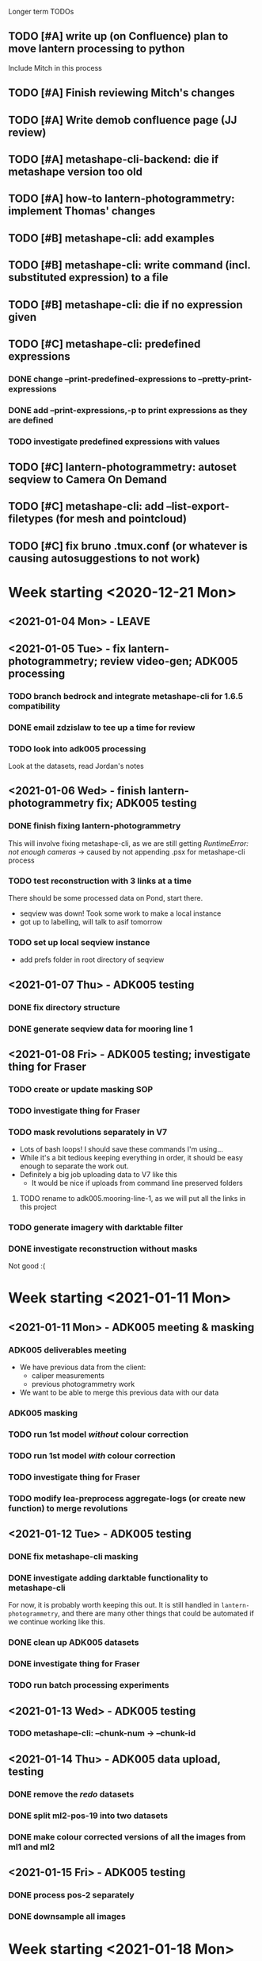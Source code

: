  Longer term TODOs
** TODO [#A] write up (on Confluence) plan to move lantern processing to python
Include Mitch in this process
** TODO [#A] Finish reviewing Mitch's changes
** TODO [#A] Write demob confluence page (JJ review)
** TODO [#A] metashape-cli-backend: die if metashape version too old
** TODO [#A] how-to lantern-photogrammetry: implement Thomas' changes
** TODO [#B] metashape-cli: add examples
** TODO [#B] metashape-cli: write command (incl. substituted expression) to a file
** TODO [#B] metashape-cli: die if no expression given
** TODO [#C] metashape-cli: predefined expressions
*** DONE change --print-predefined-expressions to --pretty-print-expressions
*** DONE add --print-expressions,-p to print expressions as they are defined
*** TODO investigate predefined expressions with values
** TODO [#C] lantern-photogrammetry: autoset seqview to Camera On Demand
** TODO [#C] metashape-cli: add --list-export-filetypes (for mesh and pointcloud)
** TODO [#C] fix bruno .tmux.conf (or whatever is causing autosuggestions to not work)
* Week starting <2020-12-21 Mon>
** <2021-01-04 Mon> - LEAVE
** <2021-01-05 Tue> - fix lantern-photogrammetry; review video-gen; ADK005 processing
*** TODO branch bedrock and integrate metashape-cli for 1.6.5 compatibility
*** DONE email zdzislaw to tee up a time for review
*** TODO look into adk005 processing
Look at the datasets, read Jordan's notes

** <2021-01-06 Wed> - finish lantern-photogrammetry fix; ADK005 testing
*** DONE finish fixing lantern-photogrammetry
This will involve fixing metashape-cli, as we are still getting /RuntimeError: not enough cameras/
-> caused by not appending .psx for metashape-cli process
*** TODO test reconstruction with 3 links at a time
There should be some processed data on Pond, start there.
- seqview was down! Took some work to make a local instance
- got up to labelling, will talk to asif tomorrow
*** TODO set up local seqview instance
- add prefs folder in root directory of seqview
** <2021-01-07 Thu> - ADK005 testing
*** DONE fix directory structure
*** DONE generate seqview data for mooring line 1
** <2021-01-08 Fri> - ADK005 testing; investigate thing for Fraser
*** TODO create or update masking SOP
*** TODO investigate thing for Fraser
*** TODO mask revolutions separately in V7
- Lots of bash loops! I should save these commands I'm using...
- While it's a bit tedious keeping everything in order, it should be easy enough to separate the work out.
- Definitely a big job uploading data to V7 like this
  - It would be nice if uploads from command line preserved folders
**** TODO rename to adk005.mooring-line-1, as we will put all the links in this project
*** TODO generate imagery with darktable filter
*** DONE investigate reconstruction without masks
Not good :(

* Week starting <2021-01-11 Mon>
** <2021-01-11 Mon> - ADK005 meeting & masking
*** ADK005 deliverables meeting
- We have previous data from the client:
  - caliper measurements
  - previous photogrammetry work
- We want to be able to merge this previous data with our data
*** ADK005 masking
*** TODO run 1st model /without/ colour correction
*** TODO run 1st model /with/ colour correction
*** TODO investigate thing for Fraser
*** TODO modify lea-preprocess aggregate-logs (or create new function) to merge revolutions
** <2021-01-12 Tue> - ADK005 testing
*** DONE fix metashape-cli masking
*** DONE investigate adding darktable functionality to metashape-cli
For now, it is probably worth keeping this out. It is still handled in =lantern-photogrammetry=, and there are many other things that could be automated if we continue working like this.
*** DONE clean up ADK005 datasets
*** DONE investigate thing for Fraser
*** TODO run batch processing experiments
** <2021-01-13 Wed> - ADK005 testing
*** TODO metashape-cli: --chunk-num -> --chunk-id
** <2021-01-14 Thu> - ADK005 data upload, testing
*** DONE remove the /redo/ datasets
*** DONE split ml2-pos-19 into two datasets
*** DONE make colour corrected versions of all the images from ml1 and ml2
** <2021-01-15 Fri> - ADK005 testing
*** DONE process pos-2 separately
*** DONE downsample all images
* Week starting <2021-01-18 Mon>
** <2021-01-18 Mon> - ADK005 workflow development; OCN001 image selection
*** TODO check all of the ML1 imagery for overexposure, correct it all
Maybe check with Thomas
*** TODO process some of the OCN001 data again
*** TODO review line-1 masks
**** folders with images that ened re-annotating
- pos-23/camera-1
- pos-22/camera-1
- pos-21/camera-1
*** TODO clean up line 1 processed revolutions' directory structures
** <2021-01-19 Tue> - ADK005 single link testing; OCN001 selection
*** DONE see what was wrong with bash command
*** DONE move files to correct place
*** DONE symlink all corrected images
*** DONE run metashape
*** DONE [#A] check downscaled alignment model
*** DONE [#B] clean jordan's model
*** DONE [#C] export a texture
*** DONE queue up some other processing experiments
*** DONE maybe investigate the camera alignment improving stuff from old lantern-photogrammetry
*** DONE try with different limits for tiepoints
** <2021-01-20 Wed> - ADK005 STILL NOT WORKING FFS (jk it is)
*** TODO rerun jordan's dataset with 1.6.5 (incl. darktable)
*** TODO take the return trip out (only half the revolutions)
*** TODO try other links
*** DONE send bp004 email & Jordan's model to all concerned
*** TODO see if checked scalebars have any impact with reference_preselection=False 
*** TODO check when scalebars are turned on in the pipeline
*** TODO re-upscale the masks for link 1 (SCRIPT IT)
*** DONE change all masks and images directories to read only (SCRIPT IT) 
*** TODO fix bad alignment accuracy
**** TODO try setting generic preselction to False
**** TODO try masking out the corners of the images (SCRIPT IT)
didn't script it, just did a find masks (etc)
*** TODO fix metashape-cli:
**** TODO default expressions
**** TODO turn off scalebars before alignment
** <2021-01-21 Thu> - ADK005 accuracy fixing
*** DONE set up batch processing script
*** DONE start batch processing
*** DONE check if images matched by scalebars are actually pairs
Yes, but some of their timestamps are off slightly.
Even if the pipeline blindly matches images, it should still work. All the images are good matches
*** TODO investigate how the processing tools make scalebars
*** TODO review ml2 V7 stuff
*** TODO add to the ADK005 data processing page
*** DONE (SCRIPT) remove all "images" folders
if images folder exists and images-uncorrected exists and images-corrected exists AND they all have the same number of images, delete images folder. Otherwise throw error
*** DONE regenerate ml4 data 
*** DONE generate comparison videos for all revolutions -> seqview 
- burn timestamp into image
- get help reviewing 
**** DONE make merged video work in seqview
check what's different between lantern-photogrammetry and platypus-explorer-calc
*** TODO maybe try a different /redo/ if there is a problem on that rev
- this could be caused by hanging in the GUI?
*** TODO bring lash up to speed
** <2021-01-22 Fri> - ADK005 comparison videos, ML2 review
*** DONE remove .local/bin bedrock utils
*** TODO fix how-to lantern-photogrammetry
*** DONE check all the comparison videos
*** TODO add to the ADK005 data processing page
*** TODO talk to Thomas about how to delegate some of this work
* Week starting <2021-01-25 Mon>
** <2021-01-25 Mon> - ADK005 masking review
*** TODO check other ML2 links
**** c-link: almost good, just a few misalignments
**** d-link: much the same
**** e-link: same again
*** TODO clean ML2 b-link
*** TODO review ML2 masks
*** TODO fix out-of-sync imagery
*** DONE fix ml2-pos-11 incorrect image
*** TODO maybe just check to make sure the ppms really are faulty
** <2021-01-26 Tue> - downloading V7 masks
wait for pos-21
** <2021-01-27 Wed> - ADK005 timestamp fixing
*** DONE make a csv for revolutions that need fixing
*** DONE make new directories in processed
*** DONE put the csv for correct image alignment in those directories
*** DONE re-annotate the seqview videos to only take one half of the revolution
*** DONE use seqview video + alignment csv to make a new images-uncorrected directory
- this should be scripted, and needs to drop lines without two comma-separated names
  - see if comma can handle this

*** DONE generate new comparison videos
*** DONE generate textured model for b-link
** <2021-01-28 Thu> - ADK005 V7 upload, monitoring cleaning of dense clouds
*** DONE ML1 shifted datasets: regen images-all
*** DONE check dense clouds for alignment issues
*** next time don't use V7 folders, just change file names to something recoverable
** <2021-01-29 Fri> - ADK005 masking reviewing, fix metashape-cli bug
*** DONE update data-processing-notes.md
**** non-downsampled aligned datasets
*** DONE fix metashape-cli bug
*** DONE email seva with bug
*** DONE check whether all downloaded masks are pngs
*** DONE ml4: make directories and revolutions.txt for each link
*** DONE symlink ml4 images & masks
*** DONE download ml1 a-link masks
*** DONE symlink ml1 a-link images
* Week starting <2021-02-01 Mon>
** <2021-02-01 Mon> - ML5 mask review, PSC bug fix
*** DONE Fix bugs in platypus-scout-calc
*** DONE Review ML5 masks
**** REMEMEBER TO MOVE RELEVANT IMAGES FROM pos-15/camera-0 TO pos-14/cammera-1!!!
Also confirm first whether this is correct
*** TODO run processing overnight
check whether ml2-a-link ran, as it was read-only, probably still open on buffalo
** <2021-02-02 Tue> - Polyworks
*** TODO none of the ML5 models had all the images symlinked 
*** DONE fix detect-checkerboard
*** TODO update story points on model generation
** <2021-02-03 Wed> - Perpendicular polyworks 
*** DONE make cross-sections perpendicular in Polyworks
*** TODO update story points on model generation
*** TODO check stuff that ran overnight
**** TODO check ml5 accuracies
**** TODO check scalebars as appropriate in all models and reset transform
**** TODO rerun all model generation
**** TODO check that scalebars remain 
*** DONE regenerate comparison videos
** <2021-02-04 Thu> - Polyworks measurements
*** DONE take all measurements for models with valid models
*** DONE compare measurements to caliper measurements
** <2021-02-05 Fri> - Fix ML5 B-link, more polyworks, polyowrks documentation, area of cross-sections
*** DONE fix out-of-sync images on the B-link
Jordan says dw
*** DONE run polyworks measurment workflow on remaining ML4 models, extract measurements, update sheet
*** TODO document the polyworks measurement workflow
*** TODO write a script to calc area of a cross-section
* Week starting <2021-02-08 Mon>
** <2021-02-08 Mon> - Final Polyworks
*** DONE Run polyworks workflow on ML5 models
*** DONE clean ML5 a-link textured model noise
*** TODO document the polyworks measurement workflow
*** TODO write a script to calc area of a cross-section
*** DONE polyworks revisions
**** DONE red arrow heads
**** DONE remove bottom bit (organization etc) as well as date and pg number
**** DONE export pages as high-res images
**** DONE remove underscores in names
**** DONE concatenate CSVs
** <2021-02-09 Tue> - PI
** <2021-02-10 Wed> - PI
** <2021-02-11 Thu> - ADK005 Extras
*** TODO ADK005 Extra Bits
**** TODO calculate change in measurements when rotating the cross-section +/- 5 degrees
**** TODO calculate change in measurements when rotating measurements +/- 5 degrees about the normal to the cross-section plane
**** TODO calculate area of all cross-sections for a single link, calculate ellipse area based on in & out of plane, compare
** <2021-02-12 Fri> - ADK005 wrap-up, 
*** TODO Polyworks workflow -> Confluence
*** DONE Metashape calibration/validation discussion -> Confluence
*** DONE verify that cross-section areas make sense visually (csv-plot!)
*** DONE re-export all points in case the cross-section picks up noise
* Week starting <2021-02-15 Mon>
** <2021-03-15 Mon> - Terrapin software dev practices, some polyworks documentation
*** TODO establish best practices for robotics team
** <2021-03-16 Tue> - Establish software best practices
Write documentation, etc
** <2021-02-17 Wed> - ROS-independent data format
*** DONE send email re: =lantern-photogrammetry=
*** TODO merge polyworks confluence pages
*** TODO get some example ROS bags
*** TODO test the relative efficiencies of binary and zstd compressed YAML
- with images stored this way too
**** TODO write a utility to convert our PPMs to text based for this comparison 
csv-{to,from}-bin are little-endian, but PPMs are big-endian :/
  

*** TODO review results with Zdzislaw
** <2021-02-18 Thu> - ROS-independent data format
*** DONE add email contents to confluence (lantern-photogrammetry)
*** DONE make a simple binary data structure to compare size
** <2021-02-19 Fri> - ROS-independent data format, helping Lash
*** TODO write C++ util to extract from bagfile to YAML
*** DONE nail down data format
big data (pointclouds, images, etc) stored externally, everything else: ROS bag -> yaml
*** TODO determine whether this package needs to be in our catkin workspace
*** TODO work out if it's a problem that ros-bag-to-bin is only compatible with melodic
* Week starting <2021-02-22 Mon>
** <2021-02-22 Mon> - ROS-independent data format
*** DONE Discuss ROS with Lash
If abyss-ros doesn't have to be built in order for the Python ROS API to work correctly, does that make a ROS bag an acceptable file format, at least for now? There are some reasons to stick with rosbags, e.g. to play them back in real time, etc.

We can use one or multiple external utilities (such as =ros-bag-to-bin=) that use the Python API to extract the data we need from the bags as necessary, which avoids the need for every utility along the way to parse YAMLs or bagfiles. Also, if we *do* go down this road of using YAMLs, we will be able to mimic =ros-bag-to-bin='s behaviour, just with YAMLs as input.

One important point from this is that in many cases, moving these utilities to parse a different format down the line would likely actually be quite simple.

Otherwise

*** DONE brush up =ros-to-csv= and maybe =ros-bag-to-bin=, to see how viable they are
get these utils working correctly, try to extract data from bagfiles of various ages

They are python2 utilities, and probably a little overfit for what we're doing. With some work we could get them working, but probably not worthwhile

*** DONE merge polyworks docs
** <2021-02-23 Tue> - ROS-independent data format cont'd
*** DONE decide on the format: *YAML*
*** TODO write yamlToCsv
The question here is speed. Will using the YAML library just spend ages loading and unloading memory?
If it does, we can maybe deal with just simple text parsing

*problem:* there exists no YAML parser that doesn't read the WHOLE file in order to do anything. Writing a parser is not difficult, but it is time-consuming
*** DONE merge master
** <2021-02-24 Wed> - YAML -> CSV 
*** TODO Write YAML to CSV 
** <2021-02-25 Thu> - YAML -> CSV
** <2021-02-26 Fri> - YAML -> CSV
* Week starting <2021-03-01 Mon>
** <2021-03-01 Mon> - YAML -> CSV
Reviewed Zdzislaw's changes over the weekend, now have a backlog of todos
*** DONE handle stdin
*** DONE write documentation
*** DONE clean up code structure and help function
*** TODO add more usage examples
*** TODO handle compression
*** TODO optimise construction of CSV data (is it any faster to print value-by-value?)
*** TODO export as binary
*** TODO use cmake instead
*** TODO write tests
** <2021-03-02 Tue> - Git migration, YAML -> CSV documentation
** <2021-03-03 Wed> - Git migration completion, YAML -> CSV documentation
*** *Performance when loading everything into memory*: 15m 58s to perform the below command
#+begin_src bash
./yaml-to-csv < ~/scratch/ros-independent-data-format/processed-data/platypus.points.yaml > /dev/null
#+end_src
*** *Performance when not loading scalars in sequences:* 12m
** <2021-03-04 Thu> - YAML -> CSV efficiency improvement
*** Testing efficiencies
- The following tests were performed on the file: /~/scratch/ros-independent-data-format/processed-data/platypus.points.yaml/
- stdout was redirected to //dev/null/ in all cases
|-----------------+---------------+--------------+---------|
| *sync_with_stdio* | *cout/cin tied* | *input stream* | *time*    |
|-----------------+---------------+--------------+---------|
| false           | false         | stdin        | 12m     |
| false           | false         | file         | 11m 26s |
| true            | false         | stdin        | 11m 6s  |
| true            | false         | file         | 11m 20s |
| false           | true          | stdin        |         |
| false           | true          | file         |         |
| true            | true          | stdin        |         |
| true            | true          | file         | 11m 16s |
|-----------------+---------------+--------------+---------|
** <2021-03-05 Fri> - YAML -> CSV
* Week starting <2021-03-08 Mon>
** <2021-03-08 Mon> - YAML -> CSV
*** DONE YAML -> CSV: handle scalars
*** DONE deactivate metashape
*** Testing efficiencies again
- This time, we are using file /~/scratch/ros-independent-data-format/processed-data/platypus.yaml/
  - It is 3.5G, where platypus.points.yaml is 2.2G. Scaling for this, the parsing time is on-par with what it was last time
- Still redirecting output to //dev/null/
|-------------+----------------+----------------|
| *yaml-to-csv* | *ros-bag-to-csv* | *ros-bag-to-bin* |
|-------------+----------------+----------------|
| 18m 20s     |                |                |
| 18m 02s     |                |                |
|             |                |                |
** <2021-03-09 Tue> - YAML -> CSV tidying up before review
*** TODO activate metashape on buffalo
*** TODO 
** <2021-03-10 Wed> - Sprint demo, installing stuff on buffalo, unit tests
** <2021-03-11 Thu> - Unit test debugging, V7 AI test, 
*** TODO fix segfaulting in unit testing
*** TODO test this new V7 feature
*** TODO change calibration page to say abyss-robotics
** <2021-03-12 Fri> - Same as above
* Week starting <2021-03-15 Mon>
** <2021-03-15 Mon> - Metashape spool piece test, fix private/public unit tests, V7 AI test complete
** <2021-03-16 Tue> - Finish writing unit tests
** <2021-03-17 Wed> - Platypus data validation: multiprocessing framework
** <2021-03-18 Thu> - ribf-to-csv: fix bugs and implement ZSL's changes; platypus data validation: image numbers in bags
*** DONE reset to before merging master
reset and push both need --force
*** TODO add Color to namespace Abyss
*** TODO add const and & to color functions
*** TODO constexp: read up on
** <2021-03-19 Fri> - email ras about bamboo
* Week starting <2021-03-22 Mon>
** <2021-03-22 Mon> - Implement Zdzislaw's feedback on ribf-to-csv
** <2021-03-23 Tue> - Platypus data validation
*** DONE Determine best format -> YAML
*** DONE Ensure program runs with yaml as config (instead of json)
* Week starting <2021-03-29 Mon>
** <2021-03-31 Wed> Meeting with Bentley re: ContextCapture, siq day
*** Bentley Meeting
- ContextCapture is similar to Metashape in functionality
- ContextCapture was an acquisition
  - Their main deal is software for big industries
- ContextCapture is supposedly *higher accuracy* and fidelity than Metashape
- Engine written for linux (driven by people using AWS)
  - Python SDK (runs on Linux)
  - No equivalent frontend yet (would need to use Windows)
- Pointclouds can be exported for cleaning before being re-imported for later stages
- Get back to Glen re: what kind of dataset we would test with
**** Questions
** <2021-04-01 Thu> Tunnel 3D modelling, email re: bentley, small things
*** DONE Send email re: Bentley ContextCapture
*** TODO Get reacquainted with tunnel modelling workflow
- Disregard run-01 downstream
- Range/frequency changes mid-run
  - check if this can be picked up by oculus-cat --info
  - make sure video gen utility can handle this
*** TODO Fix small things with yaml-to-csv
* Week starting <2021-04-05 Mon>
** <2021-04-08 Thu> Canal bathymetry
*** TODO generate canal bathymetry
*** TODO overlay sonar-to-points output on fan-view
** <2021-04-09 Fri> Canal bathymetry
*** TODO show points next to sonar fan view
- look through video for good parts, note timestamp: *20210324T035900*
- extract that exact record, run it through sonar-to-points
*** TODO refactor code for readability
*** TODO verify whether oculus-cat --info produces the same number of records as oculus-cat
**** TODO If so, change logic to give sonar-to-points the correct input each time
*** TODO roll everything into extract-sonar (maybe rename it)
**** TODO Keep its mapping and usage semantics, but keep logic from generate-sonar-video
*** TODO change format of pointclouds (convert to CSV and PCD)
*** TODO Work out what's causing accordian problem
One point from the problem zone:
=20210326T003057.640000,1316,-133.382487549732,152.3867340541208,3.151806875855458=
This file is the culprit:
//mnt/pond/datasets/ghd/balickera-canal/20210325-insepction/inspections/day-02/downstream-canal/centre-run-01/platypus-01/sonar/Oculus_20210326_002928.oculus/
start: 20210326T003054.392000
end:   20210326T003057.985000
* Week starting <2021-04-12 Mon>
** <2021-04-12 Mon> - Fix sonar issues, documentation
*** DONE Make a patched interim /sonar.bin/ with aberration fixed
- Run only on specified file
- Have a way of generating the plot of timestamps
**** This worked, but let's check a few other things:
- There is a step later in the run too, is that there in the original data?
  - If so, fix it too
*** TODO Regenerate downstream pointcloud
*** TODO Write some documentation
*** TODO Clean up code
*** TODO Process upstream canal
*** TODO Understand the new platform config
** <2021-04-13 Tue> - Neaten code
*** DONE Fix hole patching logic
*** DONE Move all code into examples
*** DONE fix platform config
*** DONE remove code from projects, replace with a README
** <2021-04-14 Wed> - Upstream canal, small lantern-photogrammetry fix, docs
*** DONE lantern-photogrammetry: add check for seqview-annotations
*** DONE Convert new pointcloud to CSV and PCD
- Also make these files read-only
*** TODO Verify whether these files are ready for submission to the client
** <2021-04-15 Thu> - Upstream canal, investigate cv-cat issues, abyss-robotics build
*** TODO Upstream canal processing
*** TODO Investigate Fraser's issue with cv-cat viewing 
Install an 18.04 VM
*** DONE Discuss the mid-log parameter changes with Lash & Zdzislaw
*** DONE fix the git commit template, update if it is on confluence
*** DONE abyss-robotics build system
*** TODO Document brute force test thing (in readme in projects)
** <2021-04-16 Fri> - Try to improve pointcloud, 
*** TODO pointcloud polishing
**** TODO clean left and right individually
**** TODO merge
**** TODO implement manual fixed roll to localisation 
try -2 degrees
*** TODO metashape-cli: investigate depth maps quality parameter (default=4????)
*** TODO Investigate a simpler parameter system for quality
- Maybe reinstate configs
- Otherise add flags
*** TODO abyss-validate python 3.6 compatibility
*** TODO abyss-validate add --machine-directory
- --machine-directory and (--bag-directory and --image-directory are mutually exclusive)
* Week starting <2021-04-19 Mon>
** <2021-04-19 Mon> - More pointcloud polishing, lantern util bugfixes, validator bugfixes
*** DONE Add artificial roll to pointclouds and check results
*** TODO try to +black out+ or crop the top of the sonar image
*must set --min-range for sonar-to-points.py* in order to crop
**** DONE try only setting min range, not doing cv-cat crop
Yep, that's good
**** TODO play with this live, see if --max-range and --min-range can help to maximise the quality of the PC
*** TODO generate lidar data too, view in CC
*** TODO Make abyss-validate Ubuntu 18.04 compatible
*** TODO abyss-validate: add --machine-directory
** <2021-04-20 Tue> - new localisation, LiDAR data, abyss-validate testing
*** TODO try to +black out+ or crop the top of the sonar image
*must set --min-range for sonar-to-points.py* in order to crop
**** DONE try only setting min range, not doing cv-cat crop
Yep, that's good
**** TODO play with this live, see if --max-range and --min-range can help to maximise the quality of the PC
*** TODO generate lidar data too, view in CC
*** TODO Make abyss-validate Ubuntu 18.04 compatible
*** TODO abyss-validate: add --machine-directory
*** DONE take measurements on lab wood
*** TODO Investigate Fraser's issue with cv-cat viewing 
Install an 18.04 VM
** <2021-04-21 Wed> - Clean pointclouds, abyss-validate, calibration, lab wood
*** DONE clean up pointclouds, review
*** DONE take measurements on lab wood
*** DONE housekeep fraser's calibration
*** TODO Make abyss-validate Ubuntu 18.04 compatible
*** TODO abyss-validate: add --machine-directory
*** TODO generate LiDAR data differently
Looks like sometimes the data field is longer than expected, investigate this further
*** TODO maybe investigate --crop-{left,right} for process-sonar
** <2021-04-22 Thu> - centre run tuning
*** TODO ? try centre run with different rotation
*** TODO ? try cropping left and right
*** TODO document the commands used for pointcloud generation 
*** TODO export pointclouds
*** TODO GHD report polish
**** DONE new side-by-side of sonar image and points
**** DONE update links
**** DONE enw screenshots ortho and persp
**** DONE video noise screenshot
**** DONE less/more sparse regions screenshot
** <2021-04-23 Fri> - bugfixes for validator
* Week starting <2021-04-26 Mon>
** <2021-04-26 Mon> - ContextCapture evaluation, pull requests
*** Fix problems and submit PR for data validation
**** DONE add readme
**** DONE add setup.py
** <2021-04-27 Tue> - PR responses, more ContextCapture
** <2021-04-28 Wed> - Respond to my PR, review ZSL's PR, more ContextCapture, investigate cv-cat bugfixes
*** TODO finish responding to ZSL's feedback
*** TODO review ZSL's PR
*** TODO rerun ContextCapture with 1.1" sensor size
*** TODO run Metashape with equivalent params
*** TODO compare ContextCapture with Metashape 
** <2021-04-29 Thu> - Complete data validation PR, review ros integration PR, CC evaluation
*** Data validation PR
Should have a call with ZSL to discuss:
- Where would our generic code go 
  - Abyss to iso format
  - colour code from ribf-to-csv
- mmap
- Python autoformatting
- oculus-cat: how to handle variable length binary data from other scripts/utilities
** <2021-04-30 Fri> - CC eval, fix lantern-get bug, call ZSL
*** TODO ContextCapture evaluation
- Run on highest settings on buffalo, compare results
- add notes about 23hr and random stopping to confluence
*** DONE Fix lantern-get bug
*** TODO Call ZSL to discuss:
x Where would our generic code go 
  - Abyss to iso format
  - colour code from ribf-to-csv
x mmap
  - try it!
x Python autoformatting
  x read comparison
  x add to confluence
x oculus-cat: how to handle variable length binary data from other scripts/utilities
  - one scan per file is easiest
x update_all.sh
  x compile a list of thing (in abyss-robotics) that we want to build
  - tie into CI/CD
  - what to do next
* Week starting <2021-05-03 Mon>
** <2021-05-03 Mon> - ADK005 report, CCEval, PRs
*** DONE Send email re: lantern-get bug
*** DONE ADK005 report updates
**** DONE make a diagram demonstrating the point
**** DONE copy to buffalo and commit projects
*** DONE ContextCapture evaluation
**** DONE Update confluence
**** DONE export everything as 3MX, fix names, move to pond
**** DONE Send an enail to Steve (CC Lash)
**** DONE Run carpark dataset with CC
copy output OBJ to pond
*** TODO investigate mmap for efficiency improvements
*** TODO submit a PR to bedrock with generic code
- model it after comma (if that is sensible)
- Tag or mention team leads to notify them of this code
*** DONE implement ZSL's changes to robotics-validate
** <2021-05-04 Tue> - LEAVE (Emily's graduation)
** <2021-05-05 Wed> - robotics-validate pull request follow-up
*** TODO Investigate mmap for validator
- Currently we go through the =rosbag.Bag(filename)= interface, so will need to see whether we can maintain functionality using an interface with a Python file object
- *You can give rosbag.Bag a file object, yay!*
  - Unfortunately it isn't happy with that just yet
*** DONE Write paragraph on how calipers work (comment no. 14 in [[https://docs.google.com/spreadsheets/d/1RCnDb6uR4q6Kj4r8ykb1TSGiYrUtZl1LKL5jo1d9Isw/edit#gid=0][this document]])
*** DONE Send explanation to Tajamul
** <2021-05-06 Thu> - finish validator PR, review TvB PR
*** DONE Investigate mmap for validator
*** TODO Review Thomas' PR for ros control dash
*** 
** <2021-05-07 Fri> - Planning planning planning
*** DONE Read [[https://abyss-solutions.atlassian.net/wiki/spaces/PD/pages/1735327825/PL+Data+Processing+Summary+SW2][PL: Data Processing Summary]] through
**** TODO Fill out Stage 1: GoPro -> Processed GoPro
**** TODO Fill out Stage 3a: Image and video generation
*** DONE Prettify the cross-section area diagram
*** DONE Metashape thing for Eric
* Week starting <2021-05-10 Mon>
** <2021-05-10 Mon> - Metashape for eric, update-repositories
*** TODO try again with lower settings for Eric's thing with Metashape
*** TODO finish robotics' bersion of update_all.sh
** PI PLANNING FOR 2 DAYS
** <2021-05-13 Thu> - Metashape for Eric, CC Eval comparison, clean abyss-internal, data processing handover, build system testing
*** DONE try again with lower settings for eric's metashape
Message Eric!
*** DONE make metashape-cli save the invoking command to a text file!
*** TODO make CC eval table (on confluence page
*** DONE clean out abyss-internal
*** DONE finish data processing handover confluence page
*** TODO test the build system
First test on george to iron out major bugs
| OS           | Fresh install? |
|--------------+----------------|
| Arch         | No             |
|--------------+----------------|
| Ubuntu 18.04 | Yes            |
|              | No             |
|--------------+----------------|
| Ubuntu 20.04 | Yes            |
|              | No             |
** <2021-05-14 Fri> - Final CC eval stuff, more build system tweaks and improvements, validate sonar files
*** DONE Add some screenshots to confluence page for ContextCapture eval
*** TODO test build system and fix bugs
*** TODO add capacity to validate sonar files to robotics-validate
* Week starting <2021-05-17 Mon>
** <2021-05-17 Mon> - Keep trying with Metashape for carpark DSLR, test build system on 16.04, validate sonar files, review ADK005 report
*** TODO metashape carpark DSLR dataset
*** DONE test build system on 16.04
**** TODO install hq and ssh keys on 18.04
**** TODO install 16.04 with hq and ssh keys
*** TODO validate sonar files
*** DONE review ADK005 report
** <2021-05-18 Tue> - Email Steve, validate sonar
*** TODO Expose oculus::extract_payload() in Python to read data from binary files
**** TODO add pybind11 to dependencies in build system
**** TODO convert bad oculus file to .bin format
**** TODO chase up opencv build issue
** <2021-05-19 Wed> - LEAVE: Graduation
** <2021-05-20 Thu> - Finish sonar implementation for validator
*** TODO Sonar implementation: finish all todos, submit for review
**** Install pybind11
**** Install the compiled file to site packages
*** DONE Also ask ZSL how we should merge feature/support-validation-of-sonar-data
*** TODO check if bathymetry generation branch can be merged, submit PR with review for Lash
** <2021-05-21 Fri>
*** DONE add NON_ROS_INSTALL to root makefile in abyss-robotics
*** DONE make sure tools are built before sensors
*** TODO test full install on fresh clone VM
*** TODO Send email out to team re: update-repositories incl. how to not clobber their installs
*** TODO make new VMs with bigger maximum drive sizes
* Week starting <2021-05-24 Mon>
** <2021-05-24 Mon> - GoPro image enhancement
*** TODO Find test datasets
- lantern: /mnt/pond/datasets/abyss-internal/platypus/explorer/20210325-balickera-tunnel/imaging-run-4
- gopro:
*** TODO Determine whether anything else is necessary for image undistortion
- find existing processed outputs
- if they require processing that is not accounted for already by Fraser's doc, find out who knows what to do
*** TODO Get comfortable running the commands Fraser has provided
** <2021-05-25 Tue> - GoPro image enhancement
*** DONE Add abyss-web to update-repositories install
*** DONE generate timestamped GPS data fro david/sean
*** DONE Fix parallel image generation for platypus
*** DONE Write usage examples for enhance-lantern-images
*** DONE Complete functionality for enhance-lantern-images and test
*** TODO Implement undistortion based on Suchet's commands.txt
*** TODO Implement a 'do-all' operation for image enhancement and undistortion
** <2021-05-26 Wed> - Planning, meetings, GoPro undistortion
*** DONE Verify whether or not image enhancement produces the same size images
*** DONE Add gopro and lantern configs to abyss-robotics/configs
*** DONE Implement undistortion based on Suchet's commands.txt
*** TODO Implement a 'do-all' operation for image enhancement and undistortion
** <2021-05-27 Thu> - Wrap up GoPro undistortion
*** DONE Add a lantern config for image undistortion
*** DONE Test undistortion logic
*** DONE sort all input file finds
*** DONE try teeing log_progress
*** DONE implement individual-video-streams
*** TODO investigate whether using lantern-get's parallelisation is enough

* Week starting <2021-05-31 Mon>
** <2021-05-31 Mon> - Build system demo, read binary pointcloud into python
*** TODO Send email to tech ppl re: comma and snark
*** DONE Build system demo
Points to discuss:
**** TODO print installed at the end
**** TODO test install on 18.04
*** TODO Read binary pointcloud into Python
**** TODO Add to build system
**** TODO Make importable library
**** DONE ? Use =with ...= syntax 
**** DONE Have a generator to generate one scan at a time
**** TODO Check that Open3D can take a numpy array as a pointcloud
** <2021-06-01 Tue> - Resolve build system issues, complete reading binary pointclouds
*** DONE Add option to exclude NaN when extracting pointclouds
*** TODO Resolve build system issues
**** DONE Print installed packages at the end
**** TODO Send email to tech ppl re: comma and snark
*** DONE Read binary pointcloud into Python
**** DONE Finish doxygen
**** DONE Catch exceptions caused by struct.unpack() on less than 44 bytes
**** DONE Test on a whole directory
**** DONE Add to build system (make importable library)
**** DONE Check that Open3D can take a numpy array as a pointcloud
*** TODO Generate example data
**** DONE Lidar binary files
**** TODO YAML for the remaining data
**** TODO Move into appropriate place
*** TODO Install metashape module on buffalo
*** TODO review Zdzislaw's review
** <2021-06-02 Wed> - Resolve build system issues, build system review, metashape pyhton module
*** TODO Resolve build system issues
**** DONE Print installed packages at the end
**** TODO Try to get abyss forks of comma and snark to build
**** TODO Send email to tech ppl re: comma and snark
*** DONE Generate example data
**** DONE Lidar binary files
**** DONE YAML for the remaining data
**** DONE Move into appropriate place
*** DONE Install metashape module on buffalo
*** TODO review Zdzislaw's review
**** TODO add zstandard to dependencies
**** TODO add make uninstall to update-repositories
**** TODO add make clean to root Makefile
** <2021-06-03 Thu> - Review Zdz review, send email to tech
* Week starting <2021-06-07 Mon>
** <2021-06-07 Mon> - Prefect testing and beginning implementation
** <2021-06-08 Tue> - JJ review, MG review, robotics-stages stub implementation
*** DONE test https git clone, respond to JJ
*** TODO Review Mitch's code
*** TODO Adk zdz about make uninstall (both for update-repositories and abyss-robotics)
*** TODO Add type hints to confluence page
** <2021-06-09 Wed> - Map out SW2 scaffold
*** TODO Make the config accurate (or at least better) in terms of inputs/outputs
*** TODO see if fabric stages can handle depends as dicts
*** TODO Try dry running (see if it will even work with just input data)
*** TODO Write stage stubs, preferably with enough structure to be able to pad them out later
*** DONE Add to the lantern miro board (see JJ's messages)
*** DONE Merge code
** <2021-06-10 Thu> - Generate data for Lash
*** DONE Generate tunnel data for Lash
*** DONE Get the ball rolling with subsea processing handover
*** DONE Fix issues with Lash's PR
*** TODO stubs and hook scripts
* Week starting <2021-06-14 Mon> (Queen's birthday public holiday)
** <2021-06-15 Tue> - make stub stages for robotics-stages, write some documentation
*** DONE finish stub stages
Make sure each stage is at least reading and writing the correct set of files
Decided to can it for now, too long
*** TODO write a README for robotics-stages
*** TODO hook robotics-stages into the build system
** <2021-06-16 Wed> - Finish readme, robotics-stages build, combinational logic for JJ
*** TODO write a README for robotics-stages
Mention at the top that only the first two sections are relevant
*** TODO hook robotics-stages into the build system
*** DONE email agisoft
*** TODO and/or seqview categories
**** TODO be sure to add an example showing this
**** TODO also move lea-preprocess into abyss-robotics and rename it
** <2021-06-17 Thu> - Finish README, robotics-stages build, combinational logic
*** DONE [#A] Update documentation for BP005 processing
*** DONE [#A] hook robotics-stages into the build system
Fix remaining issues
*** DONE [#B] write a README for robotics-stages
Mention at the top that only the first two sections are relevant
*** DONE [#B] Add error messages to Makefiles
*** TODO [#C] Add any required features to lantern-preprocess
*** TODO [#C] Change behaviour of --mask in lantern-photogrammetry to take a directory name
*** TODO [#C] Remove dependencies on having an input directory from lantern-photogrammetry when --metashape-only used
*** TODO [#C] Investigate robotics-stages for LE processing
Probably a bit overkill
*** DONE and/or seqview categories
**** DONE be sure to add an example showing this
**** DONE also move lea-preprocess into abyss-robotics and rename it
** <2021-06-18 Fri> - SD cards
*** TODO Find existing SD copying code, roll into a new utility
**** TODO handle distinct port addresses with config/command line options
**** TODO verify data was copied correctly (somehow)
**** TODO Document usage and functionality
* Week starting <2021-06-21 Mon>
** <2021-06-21 Mon> - SD card testing
*** DONE Get SD card reading working reliably
*** DONE test on bisous
*** DONE print validation to file
*** DONE fix exiftool error message
GoPro just writes EXIF data poorly, nothing to be done
*** DONE test when:
- no hub connected
- different hub connected
*** DONE lantern stuff
** <2021-06-23 Wed> - Play with open3d ICP
*** TODO prepare sprint demo
Start SD transfer
*** TODO Open3D ICP
There is /point-to-point/ and /point-to-plane/ ICP, lash only ever used /point-to-point/
**** TODO try open3d example
**** TODO apply to tunel dataset
** <2021-06-24 Thu> - Start real ICP implementation
*** TODO Start filling out laser-localisation
* Week starting <2021-06-28 Mon>
** <2021-06-28 Mon> - Localisation continues
*** DONE Get ICP actually working (dangit!)
Try accumulating scans
*** DONE Do the thing from Zdz's message
** <2021-06-29 Tue> - Localisation
*** DONE Review stuff with Lash
|-------------------------------------------+-------------------------------------------|
| Transform local to global frame           | Shift the map                             |
|-------------------------------------------+-------------------------------------------|
| Fastest with single scan matching, (1:33) | Slower (2:00) for window size of 10,      |
| Slow with all scan matching(5:58)         | very slow (8:49) for a window size of 500 |
| (2:00) for a window size of 10            |                                           |
|-------------------------------------------+-------------------------------------------|
| Produces correct localisation             | Output localisation is weird but map      |
|                                           | is generated correctly so idk             |
*** DONE Make RIBF generator
Should be able to handle:
- Directories and single files
- Compressed and uncompressed
*** DONE Get input data reading correctly
*** DONE Use velocity from realsense to improve deltaTransform
*** TODO Test in a tunnel
** <2021-06-30 Wed> - Localisation
*** DONE Polishing and refining functionality, fixing bugs
*** DONE Test in a tunnel
Didn't fully work
** <2021-07-01 Thu> - Localisation
*** DONE Config wrangling
**** DONE add start and end times to global config
**** DONE handle heirarchy
*** TODO Removing unwanted points
**** TODO update platform config
*** TODO make ribf and rslidar modules use integer microseconds
*** TODO create generic python module, move functions in there and import it
*** TODO Ask questions of ZDZ
- prefix
- make uninstall
- python module for colour etc
- python module naming
- ribf
- timestamps to microseconds

** <2021-07-02 Fri> - Localisation, other small niceties
*** TODO Removing unwanted points
**** TODO update platform config
*** TODO make ribf and rslidar modules use integer microseconds
*** TODO create generic python module, move functions in there and import it
*** TODO Investigate minimal cleaning dense clouds
* Week starting <2021-07-05 Mon>
** <2021-07-05 Mon> GoPro testing in the office
** <2021-07-06 Tue> - GoPro documentation, fix build system, localisation stuff
*** DONE Complete GoPro docs
*** DONE Finish fixing build system
*** TODO Exclude localisation points
*** TODO make ribf and rslidar modules use integer microseconds
*** TODO create generic python module, move functions in there and import it
** <2021-07-07 Wed> - Polish off localisation stuff
*** DONE Exclude localisation points
**** DONE Test it works with config paths explicitly given
**** DONE check configs are installed correctly and test with installed configs
*** DONE make ribf and rslidar modules use integer microseconds
*** TODO create generic python module, move functions in there and import it
** <2021-07-08 Thu> - PR reviews, annual review prep
*** DONE REview Zdz's PR
*** TODO Finish reviewing Mitch's PR
*** TODO Prepare for performance review
*** TODO ribf-to-csv
**** TODO play with std::map separately to get a feel
** <2021-07-09 Fri> - seqview big images, ribf-to-csv multi-fields, ocn002 processing
*** TODO seqview - generate metadata and big images
* Week starting <2021-07-12 Mon>
** <2021-07-12 Mon> - BP005 processing
- ml8 bending shoe chain
  - links 1-7 (model-1.7.psx)
    - ready to go
    - marker on link 2
  - links 8-20
    - masks ready on V7
- ml8-ground-chain
  - datasets still needed, not on files.com yet
- ml8-upper-ground-chain
  - order of links unknown, just be consistent
- ml8-links-below-platform-chain
  - sparse cloud ready
  - mesh to be created
*** TODO Train V7 link segmentation
** <2021-07-13 Tue> - training Taj
*** DONE Train V7 link segmentation
*** DONE run darktable test
*** TODO document building darktable from source
*** DONE train tajamul
*** DONE continue data download
*** DONE fix lantern-photogrammetry (after darktable test)
*** TODO start slicing models (after fixing lantern-photogrammetry)
** <2021-07-14 Wed> - BP005 processing
*** DONE start slicing models (after fixing lantern-photogrammetry)
*** DONE generate textures for all links
*** TODO compare speeds of processing using SSDs vs pond
*** DONE build darktable on buffalo and document building darktable from source
*** TODO ensure lantern-photogrammetry uses images without masks
** <2021-07-15 Thu> - BP005 processing automation
*** TODO compare speeds of processing using SSDs vs pond
*** TODO ensure lantern-photogrammetry uses images without masks
*** TODO Investigate the progress callback
Should be as simple as creating a function to just print progress in metashape-cli-backend, then it can be called
*** TODO Update the process in metashape-cli to generate textured model from depth maps
*** TODO automate the process
**** TODO Work out the best way to do that
e.g. python vs bash
*** TODO processing
**** TODO ml8-ground-chain
** <2021-07-16 Fri> - BP005 processing automation
** TODO 
* Week starting <2021-07-19 Mon>
** <2021-07-19 Mon> - BP005 processing, seqview metadata
*** DONE reduce the amount of output from waiting for files
*** DONE set up bruno arch for processing
*** DONE seqview annotations
*** TODO continue processing
find how far the other one got
*** TODO generate seqview metadata
** <2021-07-20 Tue> - BP005 processing
*** TODO see how far bruno got (update spreadsheet)
*** TODO finish sourcing functions in stages-utils.sh
*** TODO write email to jj re: exporting the chain model, memory usage, etc
*** TODO Run calibration datasets on bruno
** <2021-07-21 Wed> - BP005 processing automation
*** DONE Update stages
**** DONE move more logic to =stages-utils.sh=
**** DONE update stages scripts
**** DONE execute processing
*** DONE Run processing
** <2021-07-22 Thu> - BP005 processing
*** DONE update tracker sheet
*** DONE export & slice ml8 links
*** DONE build textured models for calibration links
*** DONE generate calibration model for the 23rd
** <2021-07-23 Fri> - BP005 processing
*** DONE Download and prepare masks from V7 for ml7-bending
*** TODO compare binary and non-binary PLYs
**** file size
**** loading time (into metashape)
**** can polyworks load it?
*** TODO slice ml8 ground chain
Do this first while buffalo's metashape license isn't in use
**** TODO ask jordan how we can tell which link is which
*** TODO review Zdz's PR
*** TODO re-export models as binary
**** TODO ml8 bending shoe links 8-20
**** TODO ml8 ground chain
**** TODO ml8-upper-ground-chain
**** TODO ml8-links-below-platform
* Week starting <2021-07-26 Mon>
** <2021-07-26 Mon>
*** TODO Aug 16-18 - GHD delivery, delivery 3 weeks from 20 aug
*** TODO Nov 19 - Scottish water initial delivery (1 mo fater end of job), final delivery 3mo after end of job (20/01/2022)
** <2021-07-27 Tue> - PI PLANNING
** <2021-07-28 Wed> - PI PLANNING
** <2021-07-29 Thu> - BP005 processing, metashape-cli improvements, plan for demo
*** TODO Continue BP005 processing
*** DONE Apply improvements to metashape-cli
**** DONE Limit progress messages to 0.2% increments
**** DONE Calculate ETA
*** TODO Make a plan for lantern eye processing
*** TODO review calibration script
*** TODO add comma & snark wiki to software
** <2021-07-30 Fri> - Lantern presentation
*** DONE Prepare for lantern presentation
*** DONE Check lantern-photogrammetry still works
e.g. did changing =--import-lantern-directory= to =--import-lantern-dataset= cause any problems?
e.g. does the default routine still work?
*** TODO add stuff to Jira
*** TODO review calibration script
*** TODO add comma & snark wiki to software
* Week starting <2021-08-02 Mon>
** <2021-08-02 Mon> - BP005 manual stuff, subsea processing onboarding, comma & snark wiki, calibration script
*** DONE get up to speed on processing progress
*** DONE onboard Cici and Daniel
*** TODO place markers on links and slice links from ground chains
*** DONE add stuff to Jira
*** TODO review calibration script
*** TODO start a confluence page re: transitioning to python
*** TODO add comma & snark wiki to software
*** DONE install metashape on RDS
** <2021-08-03 Tue> - Debugging, onboarding
*** DONE Fix Fraser's problem
*** DONE set accuracies on remaining models and allocate work to Cici and Daniel
*** DONE place markers on links
*** TODO slice links from ground chains
*** TODO review calibration script
*** TODO start a confluence page re: transitioning to python
*** TODO add comma & snark wiki to software
** <2021-08-04 Wed> - Slicing
*** DONE inform eric of ROI ML etc
*** DONE Take screenshot and slice ML5 ground chain
*** TODO try to "align selected cameras" -> might improve ml8 accuracy
**** TODO duplicate chunk
**** TODO see if this works using metashape-cli 
*** TODO Slice ML8 ground chain
*** DONE only pull selected repos with --only-do in update-repositories
*** DONE robotics-validate: add check: is topic actually in bag?
This is already there, that bug is hard to find
*** DONE robotics-validate: append bag topic before magnitude below etc
*** DONE robotics-validate: print dropped image only once (it prints twice with Platypus)
Same again!
*** DONE plots are still being generated when shouldPlot is False
*** DONE email JJ
*** TODO vnc buffalo
*** TODO review calibration script
*** TODO start a confluence page re: transitioning to python
*** TODO add comma & snark wiki to software
** <2021-08-05 Thu> - Some slicing
*** DONE Validate link numbers using spreadsheet
**** DONE ml8 ground chain: correct link numbers in Metashape
**** DONE ml8 ground chain: correct link numbers in gimp
**** DONE ml5 ground chain: correct link numbers in Metashape
**** DONE ml5 ground chain: correct link numbers in gimp
**** DONE ml5 ground chain: correct link numbers in filenames
**** DONE ml8 upper ground chain:         correct link numbers in Metashape
**** DONE ml8 upper ground chain:         correct link numbers in filenames
**** DONE ml8 links below platform chain: correct link numbers in Metashape
**** DONE ml8 links below platform chain: correct link numbers in filenames
**** DONE ml7 bending shoe chain: check chain orientation
**** DONE ml7 bending shoe chain: check link 1 is not link 19
*** TODO Slice ML8 ground chain
*** DONE Add new metashape-cli expression for aligning cameras
**** TODO optionally: investigate adding cameras without removing the existing alignment
*** TODO ? Try reconstructing ml5 ground chain with even more cameras
*** TODO vnc buffalo
*** TODO review calibration script
*** TODO start a confluence page re: transitioning to python
*** TODO add comma & snark wiki to software
** <2021-08-06 Fri> - Slicing, documentation, flare-stacks model
*** TODO Slice ML8 ground chain
*** DONE fix report with Tajamul
*** DONE crop noise out of OCN002 models
**** DONE 1-20
**** DONE 1-30
**** DONE 2-25
**** DONE 2-30
**** DONE 3-20
**** DONE 3-30 - no reslice, but T needs to drag a caliper
**** DONE 4-20
**** DONE 5-20 - no reslice, but zone f in-plane right caliper is slightly off
**** DONE 5-25
*** DONE flare-stacks model
*** TODO vnc buffalo
*** TODO review calibration script
*** TODO start a confluence page re: transitioning to python
*** TODO add comma & snark wiki to software
* Week starting <2021-08-09 Mon>
** <2021-08-09 Mon> - fix metashape-cli, flare stacks reconstruction, docs
*** DONE fix metashape-cli
*** DONE fix bugfix branch
*** DONE Slice ML8 ground chain
Check if local copy up to date
*** DONE flare-stacks reconstruction
*** TODO vnc buffalo
*** TODO review calibration script
*** TODO start a confluence page re: transitioning to python
*** TODO add comma & snark wiki to software
*** TODO start a confluence page on scaling processing
**** TODO current pain points
**** TODO predicted pain points and barriers to scaling
** <2021-08-10 Tue> - start fixing bad reconstructions
*** DONE test ssh X11 forwarding after removing libxcb on george
*** TODO robotics-validate improvements
**** TODO plot dropped images
**** TODO check if matplotlib can deal with large amounts of data
**** TODO make plots bigger
**** TODO validate camera timestamps more cleverly
- set expected framerate and tolerance in config
- find dropped frames based on the above
- plot per-camera time since previous frame
- use that to identify frames that are too close
*** DONE update /is good enough/ status on tracker
*** TODO copy ml7 bending shoe chain back to pond
*** TODO fix texture on ml8-15 ocn002 model
*** TODO investigate fixes for bad reconstructions
Set up and conduct a proper test, with documentation
**** TODO do quality settings (lower qual depth maps) help or hurt?
**** TODO would using masks (for depth map generation too?) help in areas of bubbling and noise?
**** TODO does chromatic aberration correction actually hinder it?
**** TODO priority annotations?
*** TODO Improve cross-section area script -> abyss-robotics examples
**** TODO Inspect data format from Taj
**** TODO Implement robust checking for bad points, other cross-sections, etc
*** TODO make a metashape-cli operation to disable all scalebars with abs(error) >= 0.001
*** TODO =robotics-stages= improvements
**** TODO robotics-stages: add chunk id global configurable
**** TODO add a robotics-stages stage for incremental alignment
**** TODO add a robotics-stages stage for disabling innacurate scalebars
*** TODO review calibration script
*** TODO start a confluence page re: transitioning to python
*** TODO start a confluence page on scaling processing
**** TODO current pain points
**** TODO predicted pain points and barriers to scaling
*** TODO add comma & snark wiki to software
** <2021-08-11 Wed> - fix bad reconstructions, robotics-validate improvements
*** TODO robotics-validate improvements
**** TODO plot dropped images
**** TODO check if matplotlib can deal with large amounts of data
**** TODO make plots bigger
**** TODO validate camera timestamps more cleverly
- set expected framerate and tolerance in config
- find dropped frames based on the above
- plot per-camera time since previous frame
- use that to identify frames that are too close
*Algo:*
- find first image
  - find literal earliest and look within 2*jitter for other cameras, average if there are any
- while there are still images in at least one camera:
  - for camera in cameras:
    - if at end of list:
      - record a missed frame
    - look for index of timestamp most closely matching desired timestamp
    - if no match:
      - if next timestamp too far ahead:
        - *record a miss*
      - else (next timestamp too early):
        - while next timestamp < expected timestamp:
          - *record an unexpected frame*
          - increment index
    - else (there was a match):
      - if index moved more than one step:
        - for index after previous and before match:
          - *record an unexpected frame*
      - update index
      - return/save new timestamp (for averaging)
  - Average timestamps and update expected timestamp
*** DONE copy ml7 bending shoe chain back to pond
*** DONE fix texture on ml8-15 ocn002 model
*** TODO investigate fixes for bad reconstructions
Set up and conduct a proper test, with documentation
**** TODO do quality settings (lower qual depth maps) help or hurt?
**** TODO would using masks (for depth map generation too?) help in areas of bubbling and noise?
**** TODO does chromatic aberration correction actually hinder it?
**** TODO priority annotations?
*** TODO Improve cross-section area script -> abyss-robotics examples
**** TODO Inspect data format from Taj
**** TODO Implement robust checking for bad points, other cross-sections, etc
*** TODO make a metashape-cli operation to disable all scalebars with abs(error) >= 0.001
*** TODO =robotics-stages= improvements
**** TODO robotics-stages: add chunk id global configurable
**** TODO add a robotics-stages stage for incremental alignment
**** TODO add a robotics-stages stage for disabling innacurate scalebars
*** TODO review calibration script
*** TODO start a confluence page re: transitioning to python
*** TODO start a confluence page on scaling processing
**** TODO current pain points
**** TODO predicted pain points and barriers to scaling
*** TODO add comma & snark wiki to software
** <2021-08-12 Thu> - robotics-validate improvements, check bad reconstructions
*** TODO robotics-validate improvements
**** TODO plot dropped images
**** TODO check if matplotlib can deal with large amounts of data
**** TODO make plots bigger
**** TODO validate camera timestamps more cleverly
- set expected framerate and tolerance in config
- find dropped frames based on the above
- plot per-camera time since previous frame
- use that to identify frames that are too close

*Algo:*
- find first image *(f)*
  - find literal earliest and look within 2*jitter for other cameras, average if there are any
  - this is the /reference timestamp/
- while there are still images in at least one camera:
  - for camera in cameras:
    - if at end of list:
      - record a missed frame
    - look for index of timestamp most closely matching desired timestamp
    - if no match:
      - if next timestamp too far ahead:
        - *record a miss*
      - else (next timestamp too early):
        - while next timestamp < expected timestamp:
          - *record an unexpected frame*
          - increment index
    - else (there was a match):
      - if index moved more than one step:
        - for index after previous and before match:
          - *record an unexpected frame*
      - update index
      - return/save new timestamp (for averaging)
  - Average timestamps and update expected timestamp
 
***** DONE read data in correctly

*** TODO investigate fixes for bad reconstructions
Set up and conduct a proper test, with documentation
**** TODO do quality settings (lower qual depth maps) help or hurt?
**** TODO would using masks (for depth map generation too?) help in areas of bubbling and noise?
**** TODO does chromatic aberration correction actually hinder it?
**** TODO priority annotations?
*** DONE email suchet
*** TODO transform points
/mnt/rapid/scratch/bigbrains/flare-stacks - data is here
*** TODO ask lash about localisation
*** TODO Improve cross-section area script -> abyss-robotics examples
**** TODO Inspect data format from Taj
**** TODO Implement robust checking for bad points, other cross-sections, etc
*** TODO make a metashape-cli operation to disable all scalebars with abs(error) >= 0.001
*** TODO =robotics-stages= improvements
**** TODO robotics-stages: add chunk id global configurable
**** TODO add a robotics-stages stage for incremental alignment
**** TODO add a robotics-stages stage for disabling innacurate scalebars
*** TODO review calibration script
*** TODO start a confluence page re: transitioning to python
*** TODO start a confluence page on scaling processing
**** TODO current pain points
**** TODO predicted pain points and barriers to scaling
*** TODO add comma & snark wiki to software
** <2021-08-13 Fri> - robotics-validate improvements, fix bad reconstructions
*** TODO robotics-validate improvements
**** TODO plot dropped images
**** TODO check if matplotlib can deal with large amounts of data
**** TODO make plots bigger
**** TODO validate camera timestamps more cleverly
- set expected framerate and tolerance in config
- find dropped frames based on the above
- plot per-camera time since previous frame
- use that to identify frames that are too close

*Algo:*
- find first image *(f)*
  - find literal earliest and look within 2*jitter for other cameras, average if there are any
  - this is the /reference timestamp/
- while there are still images in at least one camera:
  - for camera in cameras:
    - if at end of list:
      - record a missed frame
    - look for index of timestamp most closely matching desired timestamp
    - if no match:
      - if next timestamp too far ahead:
        - *record a miss*
      - else (next timestamp too early):
        - while next timestamp < expected timestamp:
          - *record an unexpected frame*
          - increment index
    - else (there was a match):
      - if index moved more than one step:
        - for index after previous and before match:
          - *record an unexpected frame*
      - update index
      - return/save new timestamp (for averaging)
  - Average timestamps and update expected timestamp
 
***** DONE read data in correctly

*** TODO investigate fixes for bad reconstructions
Set up and conduct a proper test, with documentation
**** TODO do quality settings (lower qual depth maps) help or hurt?
**** TODO would using masks (for depth map generation too?) help in areas of bubbling and noise?
**** TODO does chromatic aberration correction actually hinder it?
**** TODO priority annotations?
*** DONE try to improve ml8-ground-chain
We can't seem to build a big dense cloud, so it looks like our options are
*** DONE fix LP bug
*** TODO transform points
/mnt/rapid/scratch/bigbrains/flare-stacks - data is here
*** DONE ask lash about localisation
*** TODO make a metashape-cli operation to disable all scalebars with abs(error) >= 0.001
*** TODO =robotics-stages= improvements
**** DONE robotics-stages: add chunk id global configurable
**** TODO add a robotics-stages stage for incremental alignment
**** TODO add a robotics-stages stage for disabling innacurate scalebars
*** TODO review calibration script
*** DONE start a confluence page re: transitioning to python
*** DONE start a confluence page on scaling processing
**** TODO current pain points
**** TODO predicted pain points and barriers to scaling
*** TODO add comma & snark wiki to software
* Week starting <2021-08-16 Mon>
** <2021-08-16 Mon> - BP005 finalisation
*** DONE make /"old link numbers"/ column on tracker spreadsheet
*** DONE get daniel going with cleaning
*** DONE copy ml7 back to pond
*** DONE update example stages config
*** DONE push code to git
*** DONE fix textures
**** DONE write small utility to correctly rename 3D models
**** DONE ml8 ground chain links 4 and 5
**** DONE ml5 ground chain
*** DONE transfer OCN002 to files.com
*** DONE build texture for ml8-ground-chain
Fix metashape-cli
*** TODO transform points
/mnt/rapid/scratch/bigbrains/flare-stacks - data is here
*** TODO lash's localisation PR
*** TODO ml6-bending-shoe link below with masks doesn't seem to have masks?
*** TODO robotics-validate improvements
**** TODO plot dropped images
**** TODO install configs to /etc and allow user to specify
**** TODO check if matplotlib can deal with large amounts of data
**** TODO make plots bigger
**** TODO validate camera timestamps more cleverly
- set expected framerate and tolerance in config
- find dropped frames based on the above
- plot per-camera time since previous frame
- use that to identify frames that are too close

*Algo:*
- find first image *(f)*
  - find literal earliest and look within 2*jitter for other cameras, average if there are any
  - this is the /reference timestamp/
- while there are still images in at least one camera:
  - for camera in cameras:
    - if at end of list:
      - record a missed frame
    - look for index of timestamp most closely matching desired timestamp
    - if no match:
      - if next timestamp too far ahead:
        - *record a miss*
      - else (next timestamp too early):
        - while next timestamp < expected timestamp:
          - *record an unexpected frame*
          - increment index
    - else (there was a match):
      - if index moved more than one step:
        - for index after previous and before match:
          - *record an unexpected frame*
      - update index
      - return/save new timestamp (for averaging)
  - Average timestamps and update expected timestamp
 
***** DONE read data in correctly
*** TODO *tech debt* (longer term, opportunistic stuff)
**** TODO message Jackson
**** TODO look at positions that want a PhD on seek
**** TODO make a metashape-cli operation to disable all scalebars with abs(error) >= 0.001
**** TODO =robotics-stages= improvements
***** DONE robotics-stages: add chunk id global configurable
***** TODO add a robotics-stages stage for incremental alignment
***** TODO add a robotics-stages stage for disabling innacurate scalebars
**** TODO review calibration script
**** TODO add comma & snark wiki to software
** <2021-08-17 Tue> - BP005 finalisation
*** TODO gbbv
**** TODO unzip Jordan's model
**** TODO compare accuracies
**** TODO reconstruct without interpolation?
*** TODO fix ml7 textures
*** TODO make sure there is a low-poly version of every chain for Usman
*** TODO transform points
/mnt/rapid/scratch/bigbrains/flare-stacks - data is here
can't seem to get this to work?
*** DONE platypus process overview
**** TODO prepare examples of data products
*** TODO lash's localisation PR
*** TODO ml6-bending-shoe link below with masks doesn't seem to have masks?
*** TODO robotics-validate improvements
**** TODO plot dropped images
**** TODO install configs to /etc and allow user to specify
**** TODO check if matplotlib can deal with large amounts of data
**** TODO make plots bigger
**** TODO validate camera timestamps more cleverly
- set expected framerate and tolerance in config
- find dropped frames based on the above
- plot per-camera time since previous frame
- use that to identify frames that are too close

*Algo:*
- find first image *(f)*
  - find literal earliest and look within 2*jitter for other cameras, average if there are any
  - this is the /reference timestamp/
- while there are still images in at least one camera:
  - for camera in cameras:
    - if at end of list:
      - record a missed frame
    - look for index of timestamp most closely matching desired timestamp
    - if no match:
      - if next timestamp too far ahead:
        - *record a miss*
      - else (next timestamp too early):
        - while next timestamp < expected timestamp:
          - *record an unexpected frame*
          - increment index
    - else (there was a match):
      - if index moved more than one step:
        - for index after previous and before match:
          - *record an unexpected frame*
      - update index
      - return/save new timestamp (for averaging)
  - Average timestamps and update expected timestamp
 
***** DONE read data in correctly
*** TODO *tech debt* (longer term, opportunistic stuff)
**** TODO message Jackson
**** TODO look at positions that want a PhD on seek
**** TODO make a metashape-cli operation to disable all scalebars with abs(error) >= 0.001
**** TODO =robotics-stages= improvements
***** DONE robotics-stages: add chunk id global configurable
***** TODO add a robotics-stages stage for incremental alignment
***** TODO add a robotics-stages stage for disabling innacurate scalebars
**** TODO review calibration script
**** TODO add comma & snark wiki to software
** <2021-08-18 Wed> - BP005 finalisation
*** TODO gbbv
**** DONE unzip Jordan's model
**** TODO compare ground truths to Jordan's model with Tajamul
**** TODO cut half the images out of one of the half chunks
**** TODO reconstruct without interpolation?
**** DONE export a good model for T
*** DONE fix ml7 textures
*** DONE make sure there is a low-poly version of every chain for Usman
*** TODO transform points
/mnt/rapid/scratch/bigbrains/flare-stacks - data is here
can't seem to get this to work? - I think there's some irrelevant data here though, need to clean the bigbrains scratch directory and just keep the important stuff
*** TODO lash's localisation PR
*** TODO ml6-bending-shoe link below with masks doesn't seem to have masks?
*** TODO robotics-validate improvements
**** TODO plot dropped images
**** TODO install configs to /etc and allow user to specify
**** TODO check if matplotlib can deal with large amounts of data
**** TODO make plots bigger
**** TODO validate camera timestamps more cleverly
- set expected framerate and tolerance in config
- find dropped frames based on the above
- plot per-camera time since previous frame
- use that to identify frames that are too close

*Algo:*
- find first image *(f)*
  - find literal earliest and look within 2*jitter for other cameras, average if there are any
  - this is the /reference timestamp/
- while there are still images in at least one camera:
  - for camera in cameras:
    - if at end of list:
      - record a missed frame
    - look for index of timestamp most closely matching desired timestamp
    - if no match:
      - if next timestamp too far ahead:
        - *record a miss*
      - else (next timestamp too early):
        - while next timestamp < expected timestamp:
          - *record an unexpected frame*
          - increment index
    - else (there was a match):
      - if index moved more than one step:
        - for index after previous and before match:
          - *record an unexpected frame*
      - update index
      - return/save new timestamp (for averaging)
  - Average timestamps and update expected timestamp
 
***** DONE read data in correctly
*** TODO *tech debt* (longer term, opportunistic stuff)
**** TODO make usage examples only print with verbose for lantern tools
**** TODO message Jackson
**** TODO look at positions that want a PhD on seek
**** TODO make a metashape-cli operation to disable all scalebars with abs(error) >= 0.001
**** TODO =robotics-stages= improvements
***** DONE robotics-stages: add chunk id global configurable
***** TODO add a robotics-stages stage for incremental alignment
***** TODO add a robotics-stages stage for disabling innacurate scalebars
**** TODO review calibration script
**** TODO add comma & snark wiki to software
** <2021-08-19 Thu> - BP005 finalisation
*** DONE make sure there is a low-poly version of ml8 8-20 for Usman
*** DONE run all ocn002 calibration models
Check with Mitch first, is he already doing this? - *yes*
*** DONE fix out-of-order ribf and rslidar libraries
*** DONE [#A] lash's localisation PR
*** DONE [#A] gimp script levels adjust
*** TODO [#A] try to fix bad grip zones
**** DONE ml6-bending-shoe-chain-below: dense cloud
**** DONE ml6-bending-shoe-chain-above: dense cloud
**** TODO ml6-bending-shoe-chain-above: model
**** DONE ml5-bending-shoe-chain-below: dense cloud
**** TODO ml5-bending-shoe-chain-below: model
**** DONE ml8-bending-shoe-chain-link-8: separate seqview annotation
**** TODO ml8-bending-shoe-chain-link-8: dense cloud
**** TODO ml8-bending-shoe-chain-link-8: model
*** TODO [#B] transform points
/mnt/rapid/scratch/bigbrains/flare-stacks - data is here
can't seem to get this to work? - I think there's some irrelevant data here though, need to clean the bigbrains scratch directory and just keep the important stuff
*** TODO [#C] archive stuff for jeff
*** TODO gbbv
**** DONE unzip Jordan's model
**** TODO compare ground truths to Jordan's model with Tajamul
**** TODO cut half the images out of one of the half chunks
**** TODO reconstruct without interpolation?
**** DONE export a good model for T
*** TODO ml6-bending-shoe link below with masks doesn't seem to have masks?
*** TODO robotics-validate improvements
**** TODO plot dropped images
**** TODO install configs to /etc and allow user to specify
**** TODO check if matplotlib can deal with large amounts of data
**** TODO make plots bigger
**** TODO validate camera timestamps more cleverly
- set expected framerate and tolerance in config
- find dropped frames based on the above
- plot per-camera time since previous frame
- use that to identify frames that are too close

*Algo:*
- find first image *(f)*
  - find literal earliest and look within 2*jitter for other cameras, average if there are any
  - this is the /reference timestamp/
- while there are still images in at least one camera:
  - for camera in cameras:
    - if at end of list:
      - record a missed frame
    - look for index of timestamp most closely matching desired timestamp
    - if no match:
      - if next timestamp too far ahead:
        - *record a miss*
      - else (next timestamp too early):
        - while next timestamp < expected timestamp:
          - *record an unexpected frame*
          - increment index
    - else (there was a match):
      - if index moved more than one step:
        - for index after previous and before match:
          - *record an unexpected frame*
      - update index
      - return/save new timestamp (for averaging)
  - Average timestamps and update expected timestamp
 
***** DONE read data in correctly
*** TODO *tech debt* (longer term, opportunistic stuff)
**** TODO make usage examples only print with verbose for lantern tools
**** TODO make lantern-photogrammetry not delete every fucking thing
**** TODO message Jackson
**** TODO look at positions that want a PhD on seek
**** TODO make a metashape-cli operation to disable all scalebars with abs(error) >= 0.001
**** TODO =robotics-stages= improvements
***** DONE robotics-stages: add chunk id global configurable
***** TODO add a robotics-stages stage for incremental alignment
***** TODO add a robotics-stages stage for disabling innacurate scalebars
**** TODO review calibration script
**** TODO add comma & snark wiki to software
** <2021-08-19 Thu> - BP005 finalisation
*** DONE 20 link inspection video for JJ
*** DONE uncertainty analysis
**** DONE how to do?
And can it all be done today
operations/depricated/
**** DONE review and improve distance to object script
**** DONE set up uncertainty analysis spreadsheet
***** DONE BP005
***** DONE OCN002
**** DONE Fill out scale bar distances from val units
***** DONE BP005
***** DONE get mitch to do OCN002
**** DONE pick 3 models from:
***** DONE BP005
***** DONE OCN002
**** DONE run distance to object on:
***** DONE BP005 val units
***** DONE BP005 models
***** DONE OCN002 val units
***** DONE OCN002 models
**** DONE Complete Spreadsheets for:
***** DONE BP005
***** DONE OCN002
*** DONE [#A] try to fix bad grip zones
**** DONE ml6-bending-shoe-chain-below: dense cloud
**** DONE ml6-bending-shoe-chain-above: dense cloud
**** DONE ml6-bending-shoe-chain-above: model
**** DONE ml6-bending-shoe-chain-above: texture
**** DONE ml6-bending-shoe-chain-above: export
**** DONE ml6-bending-shoe-chain-above: copy to reporting
**** DONE ml5-bending-shoe-chain-below: dense cloud
**** DONE ml5-bending-shoe-chain-below: rerun model
**** DONE ml5-bending-shoe-chain-below: texture
**** DONE ml8-bending-shoe-chain-link-8: separate seqview annotation
**** DONE ml8-bending-shoe-chain-link-8: dense cloud
**** DONE ml8-bending-shoe-chain-link-8: model
* Week starting <2021-08-23 Mon>
** <2021-08-23 Mon> - BP005 wrap-up, GBBV, start on Platypus
*** DONE Wrap up BP005 documentation and PR
*** DONE gbbv
**** DONE unzip Jordan's model
**** DONE compare ground truths to Jordan's model with Tajamul
**** DONE export a good model for T
**** DONE get Tajamul started
*** TODO GHD007 processing
** <2021-08-24 Tue> - GHD007 processing
*** DONE start working with Daniel and Cici
** <2021-08-25 Wed>
*** TODO talk to:
**** TODO Rolfe
**** TODO Eric - msg about what he wants
**** TODO Adam - 
**** TODO Jordan - bonus
** <2021-08-26 Thu> - GHD007
** <2021-08-27 Fri> - GHD007
* Week starting <2021-08-30 Mon>
** <2021-08-30 Mon> - GHD007 processing, help Fraser
*** DONE Fix GoPro SD card tool bug
**** DONE talk to Fraser
**** DONE fix up code on branch
*** TODO GHD007 Processing
**** TODO [#B] Generate video
*** DONE *tech debt* (longer term, opportunistic stuff)
**** DONE [#B] transform points
/mnt/rapid/scratch/bigbrains/flare-stacks - data is here
can't seem to get this to work? - I think there's some irrelevant data here though, need to clean the bigbrains scratch directory and just keep the important stuff
ask Cici where the data is
** <2021-08-31 Tue> - GHD007 processing
** <2021-09-01 Wed> - GHD007
*** DONE Make Platypus images actual jpgs
*** DONE Ask imran about seqview deployment
*** TODO Convert GBBV to step if possible
** <2021-09-02 Thu> - GHD007 localisation, final video stuff
** <2021-09-03 Fri> - GHD007 localisation, hopefully pointclouds
*** DONE Push updated seqview video to production
*** TODO Add diff check against reference frame timeline to generate frame timeline script
*** TODO Localisation
**** TODO View platypus pointclouds to establish where X, Y and Z are
**** TODO Modify "view" routine to show pointcloud after expected transformation
**** TODO Add capability to use pre-extracted data for speed
**** DONE Try without ribf data, why is there a huge jump??
Running out of scans!
*** TODO Bathymetry
**** TODO Check if Zdz's PR works
*** TODO *tech debt* (longer term, opportunistic stuff)
**** DONE [#B] transform points
/mnt/rapid/scratch/bigbrains/flare-stacks - data is here
can't seem to get this to work? - I think there's some irrelevant data here though, need to clean the bigbrains scratch directory and just keep the important stuff
ask Cici where the data is
**** TODO [#C] archive stuff for jeff
**** TODO Are masks imported correctly?
**** TODO save cross-section renaming script
**** TODO improve gitconfig with zdz's stuff (in scratch)
**** TODO robotics-validate improvements
***** TODO plot dropped images
***** TODO install configs to /etc and allow user to specify
***** TODO check if matplotlib can deal with large amounts of data
***** TODO make plots bigger
***** TODO validate camera timestamps more cleverly
- set expected framerate and tolerance in config
- find dropped frames based on the above
- plot per-camera time since previous frame
- use that to identify frames that are too close

*Algo:*
- find first image *(f)*
  - find literal earliest and look within 2*jitter for other cameras, average if there are any
  - this is the /reference timestamp/
- while there are still images in at least one camera:
  - for camera in cameras:
    - if at end of list:
      - record a missed frame
    - look for index of timestamp most closely matching desired timestamp
    - if no match:
      - if next timestamp too far ahead:
        - *record a miss*
      - else (next timestamp too early):
        - while next timestamp < expected timestamp:
          - *record an unexpected frame*
          - increment index
    - else (there was a match):
      - if index moved more than one step:
        - for index after previous and before match:
          - *record an unexpected frame*
      - update index
      - return/save new timestamp (for averaging)
  - Average timestamps and update expected timestamp
 
***** DONE read data in correctly
**** TODO make usage examples only print with verbose for lantern tools
**** TODO make lantern-photogrammetry not delete every fucking thing
**** TODO message Jackson
**** TODO look at positions that want a PhD on seek
**** TODO make a metashape-cli operation to disable all scalebars with abs(error) >= 0.001
**** TODO =robotics-stages= improvements
***** DONE robotics-stages: add chunk id global configurable
***** TODO add a robotics-stages stage for incremental alignment
***** TODO add a robotics-stages stage for disabling innacurate scalebars
**** TODO review calibration script
**** TODO add comma & snark wiki to software
**** TODO fix combinational seqview category logi
* Week starting <2021-09-06 Mon>
** <2021-09-06 Mon> - Fix localisation bugs, symlink frames
*** TODO Add diff check against reference frame timeline to generate frame timeline script
*** TODO write script to match chainage into frame timeline
*** TODO write script to add to annotations
*** TODO Fix localisation issues
**** DONE cull scans correctly
**** TODO Extract only relevant data to ribf
** <2021-09-08 Wed> - Finish remaining tools, continue localisation
*** DONE Create localisation merging tool
*** DONE Clean up daniel's chainage tool
*** DONE Finish LiDAR tool
*** DONE seqview category modifications for roshanthi
*** TODO update platform config and rerun localisation
*** TODO Look at raw velocity from realsense
**** TODO If it is smoother, use that instead of the pose
**** TODO Work out why adding ribf just makes it spin
** <2021-09-09 Thu> - Fix localisation, Metashape for Toby
*** TODO Get localisation working
**** TODO Remove initial transform of pointclouds
**** TODO Print x,y,z,roll,pitch,yaw
*** TODO brighten images
* Week starting <2021-09-13 Mon>
** <2021-09-13 Mon> - Localisation improvements
** <2021-09-14 Tue> - GHD007
*** TODO Rope chainage to deployment
*** TODO Correct for heading drift
**** To tell Fraser
Heading drift is an issue, are sensors close to high current cables?
**** TODO Break tunnel into sections
They may individually be straight
**** TODO Reduce iterations further? Drop threshold in rocky sections?
**** TODO Point to plane?
**** TODO Average between given tunnel heading and heading from IMU
**** TODO Filter out bad deltaPose
*** TODO Write list of things for rolfe
*** TODO Reconstruct sonar
**** TODO Update from_body transform
** <2021-09-17 Fri>
*** TODO email
*** TODO more iterations
*** TODO lower threshold
*** TODO slightly smaller dt
*** TODO allow pitch and roll
Do 3 on the discontinuity and 3 on the 
*** TODO maximum ICP yaw change (relative to dead reckoning)
* Week starting <2021-09-20 Mon>
** <2021-09-20 Mon> - GHD007
*** TODO Try starting one or two scans further in advance
*** DONE 40 ish iterations -> good enough for both?
*** DONE Allow only like 10% of the pitch/roll that ICP produces. Any improvement?
*** DONE Use true dt from delta timestamp, not dt from config
*** DONE If ICP does not converge, jump to next scan
*** TODO Remove ghosting - is there a tool?
* Week starting <2021-09-27 Mon>
** <2021-09-28 Tue> - GHD007 and lots of meetings
** <2021-09-29 Wed> - Catch up on OCN003 kickoff, GHD007
*** TODO Speed up localisation
**** TODO Try to integrate =abyss.bedrock.io= rather than the =rslidar= library
- How much faster?
- Does ribf need a similar thing?
**** TODO Watch OCN003 kickoff
** <2021-09-30 Thu> - OCN003 kickoff, final rocky section
*** TODO Make confluence page for LiDAR and sonar reconstructions
**** TODO send Lash a link to that
**** DONE run section 6 sonar
*** TODO watch OCN003 kickoff
*** DONE submit leave
*** DONE image-stream-merge thing
*** DONE see if --view works over ssh with glfw installed
*** TODO fix the thing stan found
*** DONE localise final rocky section
*** DONE polish section 6 for submission
**** DONE Load clouds in CC
**** DONE Clean as required
**** DONE Export as PLY
**** DONE Open in meshlab
**** DONE export as OBJ
* Week starting <2021-10-04 Mon> (Labour day public holiday)
** <2021-10-05 Tue> - Help with OCN003, GHD007 demob, prep for handovers
*** TODO GHD007 demob
**** TODO Copy data back to rapid
*** DONE ml7 model from dense cloud
*** DONE review Mitch's PR
*** TODO Create/update confluence pages before handovers
** <2021-10-06 Wed> - GHD007 wrap-up/debrief
*** DONE GHD007 debrief meeting
*** DONE Create/update confluence pages before handovers
**** DONE GHD007 - add important utils from projects repo
**** DONE Platypus Data Processing - link to GHD007
**** DONE Lantern Eye Data Processing - link to BP005
*** TODO Find which parameters need to change to stop Metashape from being killed
*** DONE Look at Lash's PR
** <2021-10-07 Thu> - faster localisation parsing
*** TODO Write script to:
- extract rslidar bin
- extract ribf
- create localisation bins from ribf
*** TODO Improve localisation parsing speed
*** TODO Clean code and submit for review
* Week starting <2021-10-11 Mon>
** <2021-10-11 Mon> - Localisation improvements
** <2021-10-12 Tue> - PI 1, OCN003 meeting, Fraser's changes to PSC
** <2021-10-13 Wed> - PI 2, Changes to PSC, OCN003 ml2
** <2021-10-14 Thu> - Continuous leraning, PSC, OCN003 uncertainty
*** DONE OCN003 Uncertainty Analysis
**** TODO Make distance to asset script print rms errors
Not possible :(
**** DONE Update/improve documentation if necessary
*** TODO PSC improvements
- Don't forget to add the transparency!
- Then try cv-cat overlay
- If that doesn't work, try ffmpeg overlay
*** TODO Start working on Corrosion diff tool
** <2021-10-15 Fri> - Final PSC stuff, OCN003 uncertainty wrap-up, Start continuous learning
*** DONE OCN003 Uncertainty Analysis
**** DONE Move video to correct place on gdrive
**** DONE Change to mm
**** DONE Submit PR for distance-to-model
*** TODO Final PSC stuff
**** DONE Make a very cut down file to test on
**** DONE Submit image-stream-merge PR
**** DONE Make it not need to be C-c'ed to finish the video
**** DONE Clean up temp files
**** TODO Update --help with new --view stuff
